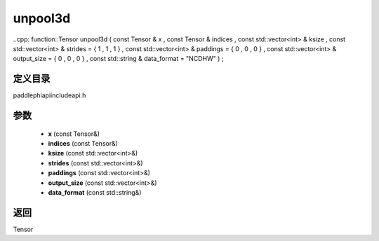 .. _cn_api_paddle_experimental_unpool3d:

unpool3d
-------------------------------

..cpp: function::Tensor unpool3d ( const Tensor & x , const Tensor & indices , const std::vector<int> & ksize , const std::vector<int> & strides = { 1 , 1 , 1 } , const std::vector<int> & paddings = { 0 , 0 , 0 } , const std::vector<int> & output_size = { 0 , 0 , 0 } , const std::string & data_format = "NCDHW" ) ;


定义目录
:::::::::::::::::::::
paddle\phi\api\include\api.h

参数
:::::::::::::::::::::
	- **x** (const Tensor&)
	- **indices** (const Tensor&)
	- **ksize** (const std::vector<int>&)
	- **strides** (const std::vector<int>&)
	- **paddings** (const std::vector<int>&)
	- **output_size** (const std::vector<int>&)
	- **data_format** (const std::string&)

返回
:::::::::::::::::::::
Tensor
